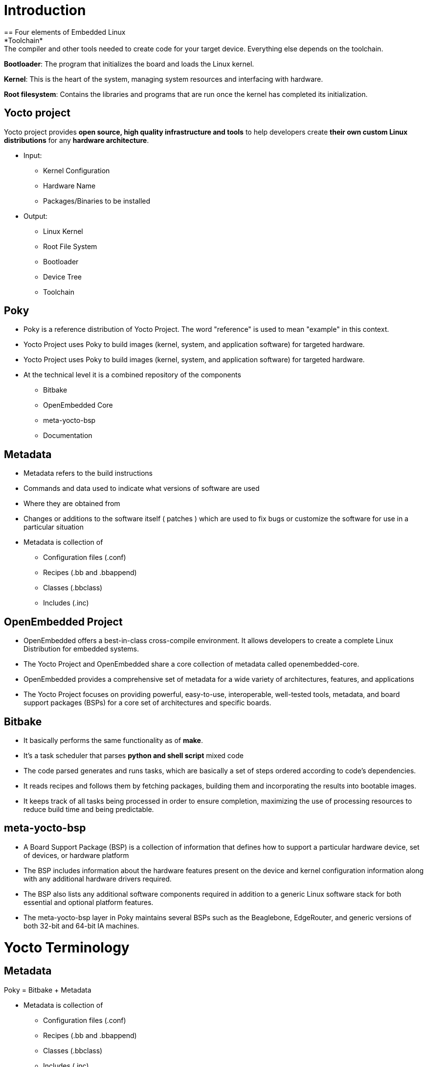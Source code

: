 = Introduction
== Four elements of Embedded Linux
*Toolchain*: The compiler and other tools needed to create code for your target device. Everything else depends on the toolchain.

*Bootloader*: The program that initializes the board and loads the Linux kernel.

*Kernel*: This is the heart of the system, managing system resources and interfacing with hardware.

*Root filesystem*: Contains the libraries and programs that are run once the kernel has completed its initialization.

== Yocto project
Yocto project provides *open source, high quality infrastructure and tools* to help developers create *their own custom Linux distributions* for any *hardware architecture*.

* Input: 
** Kernel Configuration 
** Hardware Name 
** Packages/Binaries to be installed

* Output:
** Linux Kernel 
** Root File System
** Bootloader 
** Device Tree
** Toolchain

== Poky
* Poky is a reference distribution of Yocto Project. The word "reference" is used to mean "example" in this context.
* Yocto Project uses Poky to build images (kernel, system, and application software) for targeted hardware.

* Yocto Project uses Poky to build images (kernel, system, and application software) for targeted hardware.

* At the technical level it is a combined repository of the components
** Bitbake
** OpenEmbedded Core
** meta-yocto-bsp
** Documentation

== Metadata
* Metadata refers to the build instructions
* Commands and data used to indicate what versions of software are used
* Where they are obtained from
* Changes or additions to the software itself ( patches ) which are used to fix bugs or customize the software for use in a particular situation

* Metadata is collection of
** Configuration files (.conf)
** Recipes (.bb and .bbappend)
** Classes (.bbclass)
** Includes (.inc)

== OpenEmbedded Project
* OpenEmbedded offers a best-in-class cross-compile environment. It allows developers to create a complete Linux Distribution for embedded systems.

* The Yocto Project and OpenEmbedded share a core collection of metadata called openembedded-core. 

* OpenEmbedded provides a comprehensive set of metadata for a wide variety of architectures, features, and applications

* The Yocto Project focuses on providing powerful, easy-to-use, interoperable, well-tested tools, metadata, and board support packages (BSPs) for a core set of architectures and specific boards.

== Bitbake
* It basically performs the same functionality as of *make*.

* It's a task scheduler that parses *python and shell script* mixed code

* The code parsed generates and runs tasks, which are basically a set of steps ordered according to code's dependencies.

* It reads recipes and follows them by fetching packages, building them and incorporating the results into bootable images.

* It keeps track of all tasks being processed in order to ensure completion, maximizing the use of processing resources to reduce build time and being predictable.

== meta-yocto-bsp
* A Board Support Package (BSP) is a collection of information that defines how to support a particular hardware device, set of devices, or hardware platform

* The BSP includes information about the hardware features present on the device and kernel configuration information along with any additional hardware drivers required.

* The BSP also lists any additional software components required in addition to a generic Linux software stack for both essential and optional platform features.

* The meta-yocto-bsp layer in Poky maintains several BSPs such as the Beaglebone, EdgeRouter, and generic versions of both 32-bit and 64-bit IA machines.

= Yocto Terminology

== Metadata
Poky = Bitbake + Metadata

* Metadata is collection of
** Configuration files (.conf)
** Recipes (.bb and .bbappend)
** Classes (.bbclass)
** Includes (.inc)

== Recipes
* Yocto: A recipe is a set of instructions that is read and processed by the bitbake

* Extension of Recipe: .bb

* A recipe describes:
** where you get source code
** which patches to apply
** Configuration options
** Compile options (library dependencies)
** Install
** License

== Configuration Files

* Files which hold
** global definition of variables
** user defined variables and
** hardware configuration information

* They tell the build system what to build and put into the image to support a particular platform

* Extension: .conf

* Types
** Machine Configuration Options
** Distribution Configuration Options
** Compiler tuning options
** General Common Configuration Options
** User Configuration Options (local.conf)

== Classes

* Class files are used to abstract common functionality and share it amongst multiple recipe (.bb) files

* To use a class file, you simply make sure the recipe inherits the class

* Extension: .bbclass

* They are usually placed in classes directory inside the meta* directory

== Layers

* A collection of *related recipes* or *Layers are recipe containers* (folders)

* Typical naming convention: meta-<layername>

* Poky has the following layers:

meta, meta-poky, meta-selftest, meta-skeleton, meta-yocto-bsp

* Layers provide a mechanism to *isolate meta data* according to *functionality*, for instance BSPs, distribution configuration, etc.

* You could have a BSP layer, a GUI layer, a distro configuration, middleware, or an application

* Putting your entire build into one layer limits and complicates future customization and reuse. 

Example: meta-poky          -- Distro metadata
         meta-yocto-bsp     -- BSP    metadata

* Layers allow to easily to *add entire sets of meta data* and/or *replace sets with other sets*.
meta-poky, is itself a layer applied on top of the OE-Core metadata layer, meta

* BBLAYERS variable present in ``build/conf/bblayers.conf`` file list the layers Bitbake tries to find

* If bblayers.conf is not present when you start the build, the OpenEmbedded build system creates it from *bblayers.conf.sample* when you source the *oe-init-build-env* script

* Command to find out which layers are present _$ bitbake-layers show-layers_

Note: You can include any number of available layers from the Yocto Project 

* Where to get other layers

https://layers.openembedded.org/layerindex/branch/master/layers/

== Image

* An image is the *top level recipe*, it has a description, a license and inherits the *core-image* class

* It is used alongside the machine definition machine describes the hardware used and its capabilities

image is architecture agnostic and defines how the root filesystem is built, with what packages.

* By default, several images are provided in Poky

Command to check the list of available image recipes

_$ ls meta*/recipes*/images/*.bb_

== Packages

* Non-Yocto: Any wrapped or boxed object or group of objects.

* Yocto: A package is a binary file with name *.rpm, *.deb, or *.ipkg

* A single recipe produces many packages. All packages that a recipe generated are listed in the recipe variable

== Poky source tree

* bitbake		-	Holds all Python scripts used by the bitbake command
			bitbake/bin is placed into the PATH environmental variable so bitbake can be found

* documentation   -       All documentation sources for the Yocto Project documentation
			Can be used to generate nice PDFs

* meta		-	Contains the oe-core metadata
			
* meta-poky	-	Holds the *configuration* for the *Poky reference distribution*
			local.conf.sample, bblayers.conf.sample are present here

* meta-skeleton	- 	Contains template recipes for BSP and kernel development


* meta-yocto-bsp  -	Maintains several BSPs such as the Beaglebone, EdgeRouter, 
			and generic versions of both 32-bit and 64-bit IA machines.

* scripts		-	Contains scripts used to set up the environment, development tools,
			and tools to flash the generated images on the target.

* LICENSE		-	The license under which Poky is distributed (a mix of GPLv2 and MIT).